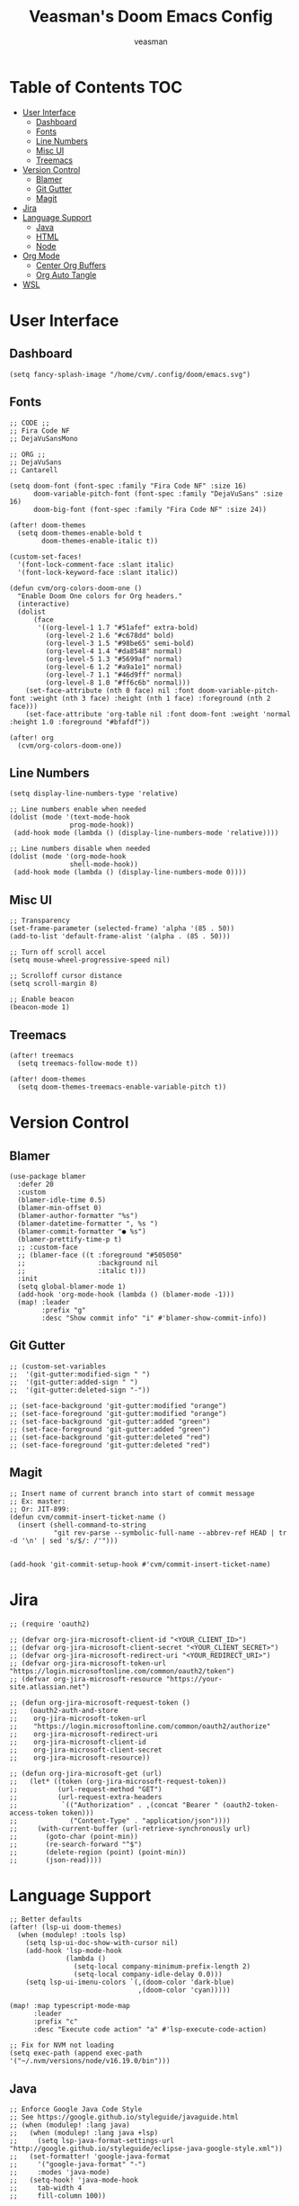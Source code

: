 #+TITLE: Veasman's Doom Emacs Config
#+AUTHOR: veasman
#+PROPERTY: header-args:elisp :tangle ./config.el
#+OPTIONS: toc:t

* Table of Contents :TOC:
- [[#user-interface][User Interface]]
  - [[#dashboard][Dashboard]]
  - [[#fonts][Fonts]]
  - [[#line-numbers][Line Numbers]]
  - [[#misc-ui][Misc UI]]
  - [[#treemacs][Treemacs]]
- [[#version-control][Version Control]]
  - [[#blamer][Blamer]]
  - [[#git-gutter][Git Gutter]]
  - [[#magit][Magit]]
- [[#jira][Jira]]
- [[#language-support][Language Support]]
  - [[#java][Java]]
  - [[#html][HTML]]
  - [[#node][Node]]
- [[#org-mode][Org Mode]]
  - [[#center-org-buffers][Center Org Buffers]]
  - [[#org-auto-tangle][Org Auto Tangle]]
- [[#wsl][WSL]]

* User Interface

** Dashboard

#+name: dashboard
#+begin_src elisp
(setq fancy-splash-image "/home/cvm/.config/doom/emacs.svg")
#+end_src

** Fonts

#+name: fonts
#+begin_src elisp
;; CODE ;;
;; Fira Code NF
;; DejaVuSansMono

;; ORG ;;
;; DejaVuSans
;; Cantarell

(setq doom-font (font-spec :family "Fira Code NF" :size 16)
      doom-variable-pitch-font (font-spec :family "DejaVuSans" :size 16)
      doom-big-font (font-spec :family "Fira Code NF" :size 24))

(after! doom-themes
  (setq doom-themes-enable-bold t
        doom-themes-enable-italic t))

(custom-set-faces!
  '(font-lock-comment-face :slant italic)
  '(font-lock-keyword-face :slant italic))

(defun cvm/org-colors-doom-one ()
  "Enable Doom One colors for Org headers."
  (interactive)
  (dolist
      (face
       '((org-level-1 1.7 "#51afef" extra-bold)
         (org-level-2 1.6 "#c678dd" bold)
         (org-level-3 1.5 "#98be65" semi-bold)
         (org-level-4 1.4 "#da8548" normal)
         (org-level-5 1.3 "#5699af" normal)
         (org-level-6 1.2 "#a9a1e1" normal)
         (org-level-7 1.1 "#46d9ff" normal)
         (org-level-8 1.0 "#ff6c6b" normal)))
    (set-face-attribute (nth 0 face) nil :font doom-variable-pitch-font :weight (nth 3 face) :height (nth 1 face) :foreground (nth 2 face)))
    (set-face-attribute 'org-table nil :font doom-font :weight 'normal :height 1.0 :foreground "#bfafdf"))

(after! org
  (cvm/org-colors-doom-one))
#+end_src

** Line Numbers

#+name: line-numbers
#+begin_src elisp
(setq display-line-numbers-type 'relative)

;; Line numbers enable when needed
(dolist (mode '(text-mode-hook
               prog-mode-hook))
 (add-hook mode (lambda () (display-line-numbers-mode 'relative))))

;; Line numbers disable when needed
(dolist (mode '(org-mode-hook
               shell-mode-hook))
 (add-hook mode (lambda () (display-line-numbers-mode 0))))
#+end_src

** Misc UI

#+name: misc-ui
#+begin_src elisp
;; Transparency
(set-frame-parameter (selected-frame) 'alpha '(85 . 50))
(add-to-list 'default-frame-alist '(alpha . (85 . 50)))

;; Turn off scroll accel
(setq mouse-wheel-progressive-speed nil)

;; Scrolloff cursor distance
(setq scroll-margin 8)

;; Enable beacon
(beacon-mode 1)
#+end_src

** Treemacs

#+name: treemacs
#+begin_src elisp
(after! treemacs
  (setq treemacs-follow-mode t))

(after! doom-themes
  (setq doom-themes-treemacs-enable-variable-pitch t))
#+end_src

* Version Control

** Blamer

#+name: blamer
#+begin_src elisp
(use-package blamer
  :defer 20
  :custom
  (blamer-idle-time 0.5)
  (blamer-min-offset 0)
  (blamer-author-formatter "%s")
  (blamer-datetime-formatter ", %s ")
  (blamer-commit-formatter "● %s")
  (blamer-prettify-time-p t)
  ;; :custom-face
  ;; (blamer-face ((t :foreground "#505050"
  ;;                  :background nil
  ;;                  :italic t)))
  :init
  (setq global-blamer-mode 1)
  (add-hook 'org-mode-hook (lambda () (blamer-mode -1)))
  (map! :leader
        :prefix "g"
        :desc "Show commit info" "i" #'blamer-show-commit-info))
#+end_src

** Git Gutter

#+name: git-gutter
#+begin_src elisp
;; (custom-set-variables
;;  '(git-gutter:modified-sign " ")
;;  '(git-gutter:added-sign " ")
;;  '(git-gutter:deleted-sign "-"))

;; (set-face-background 'git-gutter:modified "orange")
;; (set-face-foreground 'git-gutter:modified "orange")
;; (set-face-background 'git-gutter:added "green")
;; (set-face-foreground 'git-gutter:added "green")
;; (set-face-background 'git-gutter:deleted "red")
;; (set-face-foreground 'git-gutter:deleted "red")
#+end_src

** Magit

#+name: magit
#+begin_src elisp
;; Insert name of current branch into start of commit message
;; Ex: master:
;; Or: JIT-899:
(defun cvm/commit-insert-ticket-name ()
  (insert (shell-command-to-string
           "git rev-parse --symbolic-full-name --abbrev-ref HEAD | tr -d '\n' | sed 's/$/: /'")))


(add-hook 'git-commit-setup-hook #'cvm/commit-insert-ticket-name)
#+end_src

* Jira

#+begin_src elisp
;; (require 'oauth2)

;; (defvar org-jira-microsoft-client-id "<YOUR_CLIENT_ID>")
;; (defvar org-jira-microsoft-client-secret "<YOUR_CLIENT_SECRET>")
;; (defvar org-jira-microsoft-redirect-uri "<YOUR_REDIRECT_URI>")
;; (defvar org-jira-microsoft-token-url "https://login.microsoftonline.com/common/oauth2/token")
;; (defvar org-jira-microsoft-resource "https://your-site.atlassian.net")

;; (defun org-jira-microsoft-request-token ()
;;   (oauth2-auth-and-store
;;    org-jira-microsoft-token-url
;;    "https://login.microsoftonline.com/common/oauth2/authorize"
;;    org-jira-microsoft-redirect-uri
;;    org-jira-microsoft-client-id
;;    org-jira-microsoft-client-secret
;;    org-jira-microsoft-resource))

;; (defun org-jira-microsoft-get (url)
;;   (let* ((token (org-jira-microsoft-request-token))
;;          (url-request-method "GET")
;;          (url-request-extra-headers
;;           `(("Authorization" . ,(concat "Bearer " (oauth2-token-access-token token)))
;;             ("Content-Type" . "application/json"))))
;;     (with-current-buffer (url-retrieve-synchronously url)
;;       (goto-char (point-min))
;;       (re-search-forward "^$")
;;       (delete-region (point) (point-min))
;;       (json-read))))
#+end_src

* Language Support

#+name: lsp
#+begin_src elisp
;; Better defaults
(after! (lsp-ui doom-themes)
  (when (modulep! :tools lsp)
    (setq lsp-ui-doc-show-with-cursor nil)
    (add-hook 'lsp-mode-hook
              (lambda ()
                (setq-local company-minimum-prefix-length 2)
                (setq-local company-idle-delay 0.0)))
    (setq lsp-ui-imenu-colors `(,(doom-color 'dark-blue)
                                ,(doom-color 'cyan)))))

(map! :map typescript-mode-map
      :leader
      :prefix "c"
      :desc "Execute code action" "a" #'lsp-execute-code-action)

;; Fix for NVM not loading
(setq exec-path (append exec-path '("~/.nvm/versions/node/v16.19.0/bin")))
#+end_src

** Java

#+name: java
#+begin_src elisp
;; Enforce Google Java Code Style
;; See https://google.github.io/styleguide/javaguide.html
;; (when (modulep! :lang java)
;;   (when (modulep! :lang java +lsp)
;;     (setq lsp-java-format-settings-url "http://google.github.io/styleguide/eclipse-java-google-style.xml"))
;;   (set-formatter! 'google-java-format
;;     '("google-java-format" "-")
;;     :modes 'java-mode)
;;   (setq-hook! 'java-mode-hook
;;     tab-width 4
;;     fill-column 100))

(when (modulep! :lang java +lsp)
  (setq lsp-java-maven-download-sources t
        lsp-java-autobuild-enabled nil
        lsp-java-selection-enabled nil
        lsp-java-code-generation-use-blocks t
        lsp-java-code-generation-generate-comments t
        lsp-java-code-generation-to-string-code-style "STRING_BUILDER")

  ;; Lombok support
  ;; See https://github.com/redhat-developer/vscode-java/wiki/Lombok-support
  (after! lsp-java
    (push (concat "-javaagent:"
                  (expand-file-name (concat doom-user-dir
                                            "etc/lombok.jar")))
          lsp-java-vmargs)))

  ;; (add-hook 'groovy-mode-local-vars-hook #'lsp!))
#+end_src

** HTML

#+begin_src elisp
(when (modulep! :lang javascript)
  (add-hook 'html-mode-hook 'emmet-mode))

;; (use-package! lsp-tailwindcss)
#+end_src

** Node

#+begin_src elisp
(let ((node-path (expand-file-name "/home/cvm/.nvm/versions/node/v16.19.0/bin/node")))
  (setenv "PATH" (concat node-path ":" (getenv "PATH")))
  (setq exec-path (append `(,node-path) exec-path)))
#+end_src

* Org Mode

#+name org-mode
#+begin_src elisp
;; Enable image functionality
(setq org-startup-with-inline-images t
      org-image-actual-width nil)

;; Org screenshots
(defun cvm/org-screenshot ()
  "Take a screenshot into a time stamped unique-named file in the same directory as the org-buffer and insert a link to this file."
  (interactive)
  (setq filename
        (concat
         (make-temp-name
          (concat (buffer-file-name)
                  "_"
                  (format-time-string "%Y%m%d_%H%M%S_"))) ".png"))
  (call-process "import" nil nil nil filename)
  (insert (concat "[[" filename "]]"))
  (org-display-inline-images))

;; Replace list hyphen with dot
(font-lock-add-keywords 'org-mode
                        '(("^ *\\([-]\\) "
                            (0 (prog1 () (compose-region (match-beginning 1) (match-end 1) "•"))))))

(after! org
  (setq org-directory "~/.doom.d/OrgFiles/"
        org-agenda-files '("~/.doom.d/OrgFiles/Agenda.org")
        org-default-notes-file (expand-file-name "notes.org" org-directory)
        org-ellipsis " ▼ "
        org-superstar-headline-bullets-list '("◉" "●" "○" "◆" "●" "○" "◆")
        org-superstar-itembullet-alist '((?+ . ?➤) (?- . ?✦)) ; changes +/- symbols in item lists
        org-log-done 'time
        org-hide-emphasis-markers t
        org-table-convert-region-max-lines 20000
        org-todo-keywords        ; This overwrites the default Doom org-todo-keywords
          '((sequence
             "TODO(t)"           ; A task that is ready to be tackled
             "PROJ(p)"           ; A project that contains other tasks
             "VIDEO(v)"          ; Video assignments
             "WAIT(w)"           ; Something is holding up this task
             "|"                 ; The pipe necessary to separate "active" states and "inactive" states
             "DONE(d)"           ; Task has been completed
             "CANCELLED(c)" )))) ; Task has been cancelled

(add-hook 'org-mode-hook #'org-superstar-mode)
#+end_src

** Center Org Buffers

#+name: center-org-buffers
#+begin_src elisp
(defun cvm/org-mode-visual-fill ()
  (setq visual-fill-column-width 100
        visual-fill-column-center-text t)
  (visual-fill-column-mode 1))

(add-hook 'org-mode-hook #'cvm/org-mode-visual-fill)
#+end_src

** Org Auto Tangle

#+name: org-auto-tangle
#+begin_src elisp
(use-package! org-auto-tangle
  :defer t
  :hook (org-mode . org-auto-tangle-mode)
  :config
  (setq org-auto-tangle-default t))
#+end_src

* WSL

#+name: wsl
#+begin_src elisp
;; Sync clipboard
(defun cvm/copy-selected-text(start end)
  (interactive "r")
  (if (use-region-p)
      (let ((text (buffer-substring-no-properties start end)))
        (shell-command (concat "echo '" text "' | clip.exe")))))
#+end_src
